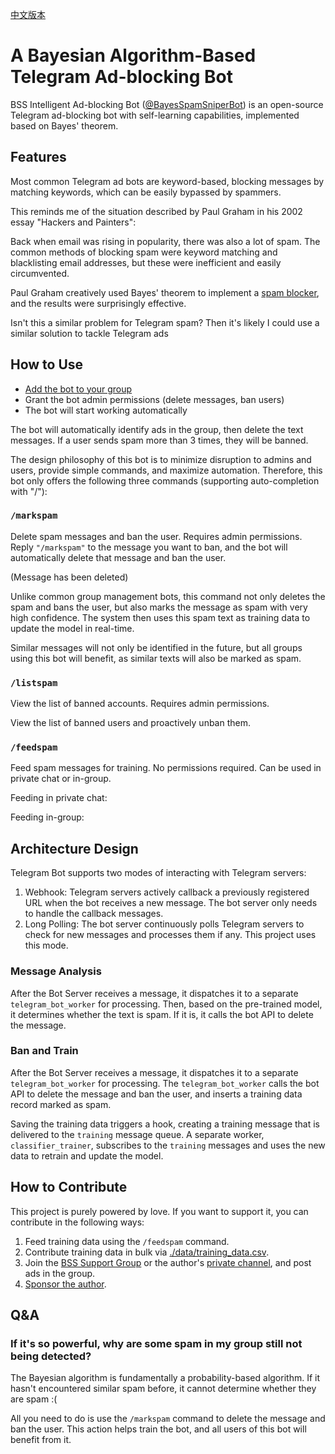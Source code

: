 #+LATEX_CLASS: ramsay-org-article
#+LATEX_CLASS_OPTIONS: [oneside,A4paper,12pt]
#+AUTHOR: Ramsay Leung
#+EMAIL: ramsayleung@gmail.com
#+DATE: 2025-08-28 Thu 23:16
[[./README_zh.org][中文版本]]
* A Bayesian Algorithm-Based Telegram Ad-blocking Bot
  BSS Intelligent Ad-blocking Bot ([[https://t.me/BayesSpamSniperBot?start=ad_7202424896][@BayesSpamSniperBot]]) is an open-source Telegram ad-blocking bot with self-learning capabilities, implemented based on Bayes' theorem.
** Features
   Most common Telegram ad bots are keyword-based, blocking messages by matching keywords, which can be easily bypassed by spammers.

   This reminds me of the situation described by Paul Graham in his 2002 essay "Hackers and Painters":

   Back when email was rising in popularity, there was also a lot of spam. The common methods of blocking spam were keyword matching and blacklisting email addresses, but these were inefficient and easily circumvented.

   Paul Graham creatively used Bayes' theorem to implement a [[https://paulgraham.com/spam.html][spam blocker]], and the results were surprisingly effective.

   Isn't this a similar problem for Telegram spam? Then it's likely I could use a similar solution to tackle Telegram ads
** How to Use
   - [[https://t.me/BayesSpamSniperBot?startgroup=true][Add the bot to your group]]
   - Grant the bot admin permissions (delete messages, ban users)
   - The bot will start working automatically

   The bot will automatically identify ads in the group, then delete the text messages. If a user sends spam more than 3 times, they will be banned.

   [[./doc/img/detect_spam_and_ban_user.jpg]]

   The design philosophy of this bot is to minimize disruption to admins and users, provide simple commands, and maximize automation.
   Therefore, this bot only offers the following three commands (supporting auto-completion with "/"):

   [[./doc/img/command_auto_completion.jpg]]
*** =/markspam=
    Delete spam messages and ban the user. Requires admin permissions.
    Reply ="/markspam"= to the message you want to ban, and the bot will automatically delete that message and ban the user.

    [[./doc/img/markspam_2.jpg]]

    (Message has been deleted)

    [[./doc/img/markspam.jpg]]

    Unlike common group management bots, this command not only deletes the spam and bans the user, but also marks the message as spam with very high confidence. The system then uses this spam text as training data to update the model in real-time.

    Similar messages will not only be identified in the future, but all groups using this bot will benefit, as similar texts will also be marked as spam.
*** =/listspam=
    View the list of banned accounts. Requires admin permissions.

    [[./doc/img/listspam.jpg]]

    View the list of banned users and proactively unban them.
*** =/feedspam=
    Feed spam messages for training. No permissions required. Can be used in private chat or in-group.

    Feeding in private chat:

    [[./doc/img/feedspam.jpg]]

    Feeding in-group:

    [[./doc/img/feedspam2.jpg]]
** Architecture Design
   Telegram Bot supports two modes of interacting with Telegram servers:
   1. Webhook: Telegram servers actively callback a previously registered URL when the bot receives a new message. The bot server only needs to handle the callback messages.
   2. Long Polling: The bot server continuously polls Telegram servers to check for new messages and processes them if any. This project uses this mode.

   [[./doc/img/webhook_vs_long_polling.jpg]]
*** Message Analysis
    [[./doc/img/spam_analyze.jpg]]

    After the Bot Server receives a message, it dispatches it to a separate =telegram_bot_worker= for processing. Then, based on the pre-trained model, it determines whether the text is spam. If it is, it calls the bot API to delete the message.
*** Ban and Train
    [[./doc/img/mark_spam_and_ban_user.jpg]]

    After the Bot Server receives a message, it dispatches it to a separate =telegram_bot_worker= for processing. The =telegram_bot_worker= calls the bot API to delete the message and ban the user, and inserts a training data record marked as spam.

    Saving the training data triggers a hook, creating a training message that is delivered to the =training= message queue. A separate worker, =classifier_trainer=, subscribes to the =training= messages and uses the new data to retrain and update the model.
** How to Contribute
   This project is purely powered by love. If you want to support it, you can contribute in the following ways:

   1. Feed training data using the =/feedspam= command.
   2. Contribute training data in bulk via [[./data/training_data.csv]].
   3. Join the [[https://t.me/+i8fy3qOtiNAyODZl][BSS Support Group]] or the author's [[https://t.me/pipeapplebun][private channel]], and post ads in the group.
   4. [[https://github.com/sponsors/ramsayleung][Sponsor the author]].
** Q&A
*** If it's so powerful, why are some spam in my group still not being detected?
    The Bayesian algorithm is fundamentally a probability-based algorithm. If it hasn't encountered similar spam before, it cannot determine whether they are spam :(

    All you need to do is use the =/markspam= command to delete the message and ban the user. This action helps train the bot, and all users of this bot will benefit from it.
